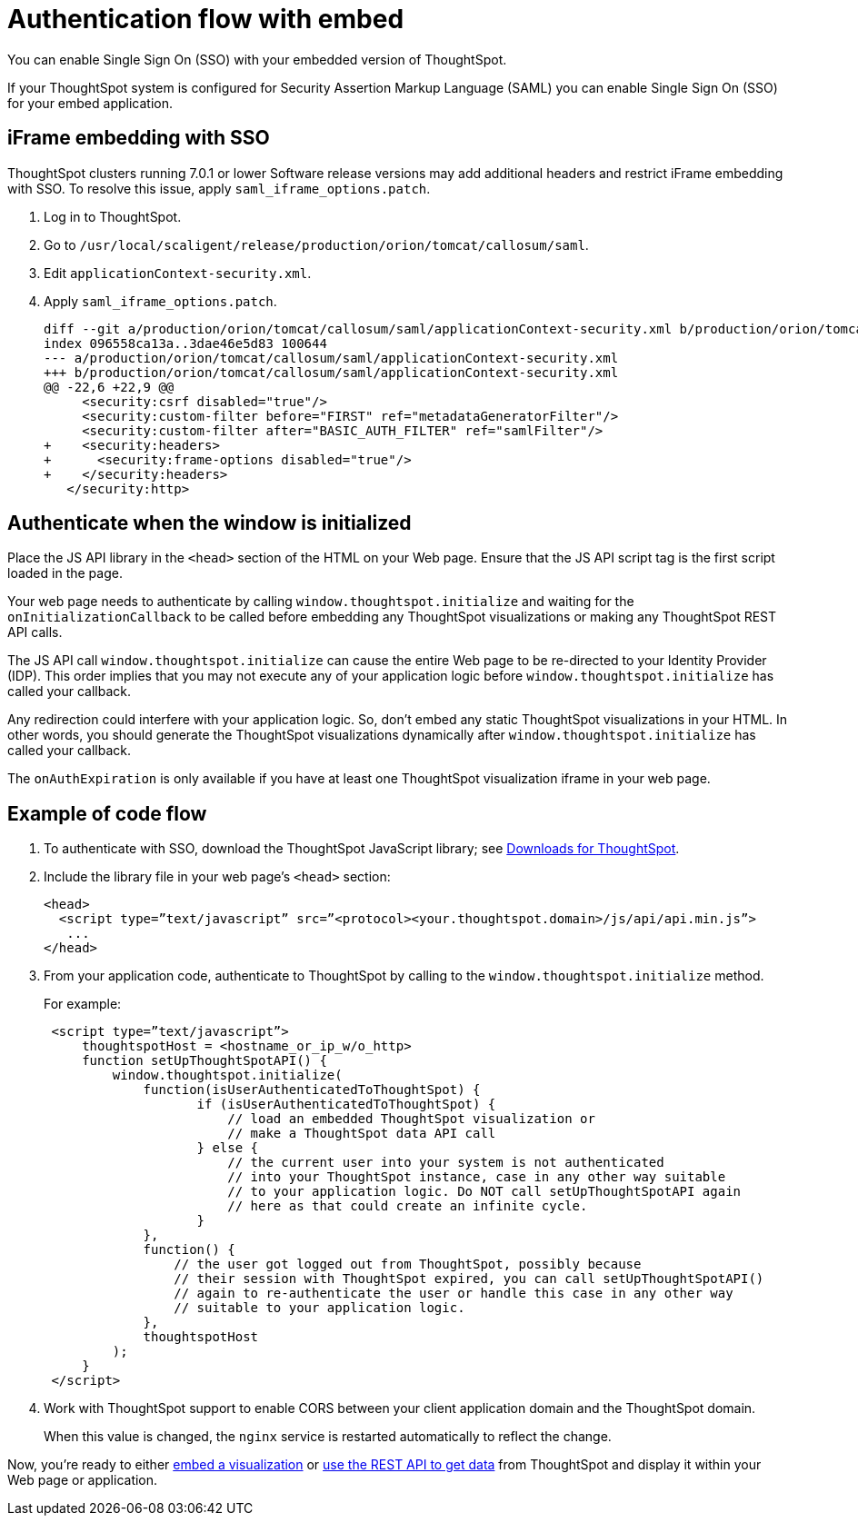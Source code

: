 = Authentication flow with embed
:last_updated: 02/01/2021
:linkattrs:
:experimental:

You can enable Single Sign On (SSO) with your embedded version of ThoughtSpot.

If your ThoughtSpot system is configured for Security Assertion Markup Language (SAML) you can enable Single Sign On (SSO) for your embed application.

== iFrame embedding with SSO

ThoughtSpot clusters running 7.0.1 or lower Software release versions may add additional headers and restrict iFrame embedding with SSO. To resolve this issue, apply `saml_iframe_options.patch`.

. Log in to ThoughtSpot.
. Go to `/usr/local/scaligent/release/production/orion/tomcat/callosum/saml`.
. Edit `applicationContext-security.xml`.
. Apply `saml_iframe_options.patch`.
+
[source,text]
----
diff --git a/production/orion/tomcat/callosum/saml/applicationContext-security.xml b/production/orion/tomcat/callosum/saml/applicationContext-security.xml
index 096558ca13a..3dae46e5d83 100644
--- a/production/orion/tomcat/callosum/saml/applicationContext-security.xml
+++ b/production/orion/tomcat/callosum/saml/applicationContext-security.xml
@@ -22,6 +22,9 @@
     <security:csrf disabled="true"/>
     <security:custom-filter before="FIRST" ref="metadataGeneratorFilter"/>
     <security:custom-filter after="BASIC_AUTH_FILTER" ref="samlFilter"/>
+    <security:headers>
+      <security:frame-options disabled="true"/>
+    </security:headers>
   </security:http>
----

== Authenticate when the window is initialized

Place the JS API library in the `<head>` section of the HTML on your Web page.
Ensure that the JS API script tag is the first script loaded in the page.

Your web page needs to authenticate by calling `window.thoughtspot.initialize` and waiting for the `onInitializationCallback` to be called before embedding any ThoughtSpot visualizations or making any ThoughtSpot REST API calls.

The JS API call `window.thoughtspot.initialize` can cause the entire Web page to be re-directed to your Identity Provider (IDP).
This order implies that you may not execute any of your application logic before `window.thoughtspot.initialize` has called your callback.

Any redirection could interfere with your application logic.
So, don't embed any static ThoughtSpot visualizations in your HTML.
In other words, you should generate the ThoughtSpot visualizations dynamically after `window.thoughtspot.initialize` has called your callback.

The `onAuthExpiration` is only available if you have at least one ThoughtSpot visualization iframe in your web page.

== Example of code flow

. To authenticate with SSO, download the ThoughtSpot JavaScript library; see xref:downloads.adoc[Downloads for ThoughtSpot].

. Include the library file in your web page's `<head>` section:
+
[source,html]
----
<head>
  <script type=”text/javascript” src=”<protocol><your.thoughtspot.domain>/js/api/api.min.js”>
   ...
</head>
----

. From your application code, authenticate to ThoughtSpot by calling to the `window.thoughtspot.initialize` method.
+
For example:
+
[source,text]
----
 <script type=”text/javascript”>
     thoughtspotHost = <hostname_or_ip_w/o_http>
     function setUpThoughtSpotAPI() {
         window.thoughtspot.initialize(
             function(isUserAuthenticatedToThoughtSpot) {
                    if (isUserAuthenticatedToThoughtSpot) {
                        // load an embedded ThoughtSpot visualization or
                        // make a ThoughtSpot data API call
                    } else {
                        // the current user into your system is not authenticated
                        // into your ThoughtSpot instance, case in any other way suitable
                        // to your application logic. Do NOT call setUpThoughtSpotAPI again
                        // here as that could create an infinite cycle.
                    }
             },
             function() {
                 // the user got logged out from ThoughtSpot, possibly because
                 // their session with ThoughtSpot expired, you can call setUpThoughtSpotAPI()
                 // again to re-authenticate the user or handle this case in any other way
                 // suitable to your application logic.
             },
             thoughtspotHost
         );
     }
 </script>
----

. Work with ThoughtSpot support to enable CORS between your client application domain and the ThoughtSpot domain.
+
When this value is changed, the `nginx` service is restarted automatically to reflect the change.

Now, you're ready to either xref:embed-viz.adoc[embed a visualization] or xref:data-api-get.adoc[use the REST API to get data] from ThoughtSpot and display it within your Web page or application.